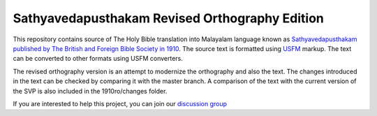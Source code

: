 Sathyavedapusthakam Revised Orthography Edition
===================

This repository contains source of The Holy Bible translation into
Malayalam language known as `Sathyavedapusthakam published by The
British and Foreign Bible Society in 1910
<https://archive.org/details/Sathyavedapusthakam_1910>`_.  The source
text is formatted using `USFM <http://paratext.org/about/usfm>`_ markup.
The text can be converted to other formats using USFM converters.

The revised orthography version is an attempt to modernize the orthography and also the text. The changes introduced in the text can be checked by comparing it with the master branch. A comparison of the text with the current version of the SVP is also included in the 1910ro/changes folder.
 
If you are interested to help this project, you can join our
`discussion group
<https://groups.google.com/forum/#!forum/tfbfgroup>`_


